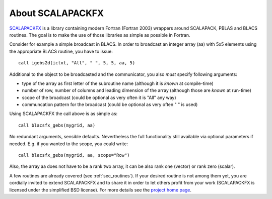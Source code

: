 About SCALAPACKFX
=================

`SCALAPACKFX <http://www.bitbucket.org/dftbplus/scalapackfx/>`_ is a library
containing modern Fortran (Fortran 2003) wrappers around SCALAPACK, PBLAS and
BLACS routines. The goal is to make the use of those libraries as simple as
possible in Fortran.

Consider for example a simple broadcast in BLACS. In order to broadcast an
integer array (aa) with 5x5 elements using the appropriate BLACS routine, you
have to issue::

    call igebs2d(ictxt, "All", " ", 5, 5, aa, 5)

Additional to the object to be broadcasted and the communicator, you also
*must* specify following arguments:

- type of the array as first letter of the subroutine name (although it is
  *known* at compile-time)

- number of row, number of columns and leading dimension of the array (although
  those are *known* at run-time)

- scope of the broadcast (could be optional as very often it is "All" any way)

- communcation pattern for the broadcast (could be optional as very often
  " " is used)

Using SCALAPACKFX the call above is as simple as::

    call blacsfx_gebs(mygrid, aa)

No redundant arguments, sensible defaults. Nevertheless the full functionality
still available via optional parameters if needed. E.g. if you wanted to the
scope, you could write::

    call blacsfx_gebs(mygrid, aa, scope="Row")

Also, the array aa does not have to be a rank two array, it can be also rank one
(vector) or rank zero (scalar).

A few routines are already covered (see :ref:`sec_routines`). If your desired
routine is not among them yet, you are cordially invited to extend SCALAPACKFX
and to share it in order to let others profit from your work (SCALAPACKFX is
licensed under the simplified BSD license). For more details see the `project
home page <http://www.bitbucket.org/dftbplus/scalapackfx/>`_.
